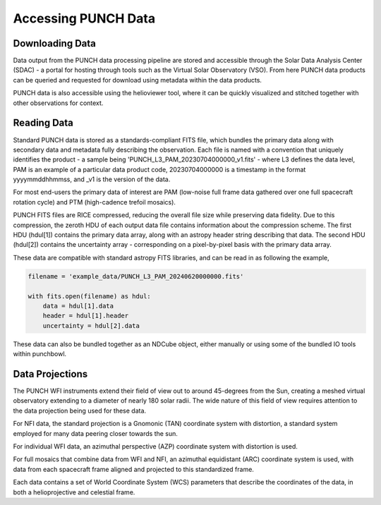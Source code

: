 Accessing PUNCH Data
====================

Downloading Data
----------------
Data output from the PUNCH data processing pipeline are stored and accessible through the Solar Data Analysis Center (SDAC) - a portal for hosting through tools such as the Virtual Solar Observatory (VSO).
From here PUNCH data products can be queried and requested for download using metadata within the data products.

PUNCH data is also accessible using the helioviewer tool, where it can be quickly visualized and stitched together with other observations for context.

Reading Data
------------
Standard PUNCH data is stored as a standards-compliant FITS file, which bundles the primary data along with secondary data and metadata fully describing the observation.
Each file is named with a convention that uniquely identifies the product - a sample being 'PUNCH_L3_PAM_20230704000000_v1.fits' - where L3 defines the data level, PAM is an example of a particular data product code, 20230704000000 is a timestamp in the format yyyymmddhhmmss, and _v1 is the version of the data.

For most end-users the primary data of interest are PAM (low-noise full frame data gathered over one full spacecraft rotation cycle) and PTM (high-cadence trefoil mosaics).

PUNCH FITS files are RICE compressed, reducing the overall file size while preserving data fidelity. Due to this compression, the zeroth HDU of each output data file contains information about the compression scheme. The first HDU (hdul[1]) contains the primary data array, along with an astropy header string describing that data. The second HDU (hdul[2]) contains the uncertainty array - corresponding on a pixel-by-pixel basis with the primary data array.

These data are compatible with standard astropy FITS libraries, and can be read in as following the example,

.. code-block:: python

    filename = 'example_data/PUNCH_L3_PAM_20240620000000.fits'

    with fits.open(filename) as hdul:
        data = hdul[1].data
        header = hdul[1].header
        uncertainty = hdul[2].data

These data can also be bundled together as an NDCube object, either manually or using some of the bundled IO tools within punchbowl.

Data Projections
----------------
The PUNCH WFI instruments extend their field of view out to around 45-degrees from the Sun, creating a meshed virtual observatory extending to a diameter of nearly 180 solar radii. The wide nature of this field of view requires attention to the data projection being used for these data.

For NFI data, the standard projection is a Gnomonic (TAN) coordinate system with distortion, a standard system employed for many data peering closer towards the sun.

For individual WFI data, an azimuthal perspective (AZP) coordinate system with distortion is used.

For full mosaics that combine data from WFI and NFI, an azimuthal equidistant (ARC) coordinate system is used, with data from each spacecraft frame aligned and projected to this standardized frame.

Each data contains a set of World Coordinate System (WCS) parameters that describe the coordinates of the data, in both a helioprojective and celestial frame.
